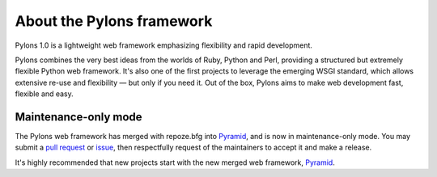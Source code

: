 About the Pylons framework
==========================

Pylons 1.0 is a lightweight web framework emphasizing flexibility and rapid
development.

Pylons combines the very best ideas from the worlds of Ruby, Python and Perl,
providing a structured but extremely flexible Python web framework. It's also
one of the first projects to leverage the emerging WSGI standard, which
allows extensive re-use and flexibility — but only if you need it. Out of the
box, Pylons aims to make web development fast, flexible and easy.

Maintenance-only mode
---------------------

The Pylons web framework has merged with repoze.bfg into `Pyramid
<https://trypyramid.com/>`_, and is now in maintenance-only mode. You may
submit a `pull request <https://github.com/Pylons/pylons/pulls>`_ or `issue
<https://github.com/Pylons/pylons/issues>`_, then respectfully request of the
maintainers to accept it and make a release.

It's highly recommended that new projects start with the new merged web
framework, `Pyramid <https://trypyramid.com/>`_.

